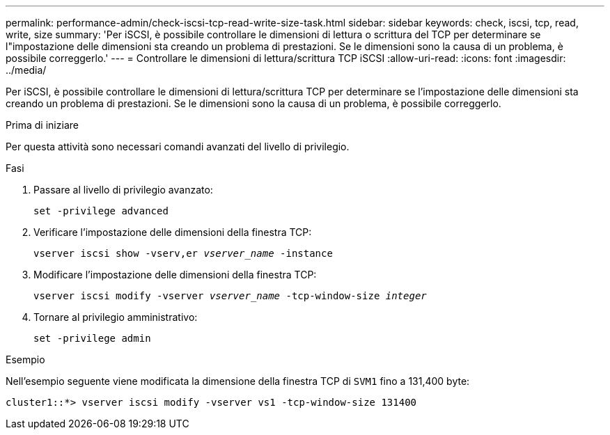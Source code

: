 ---
permalink: performance-admin/check-iscsi-tcp-read-write-size-task.html 
sidebar: sidebar 
keywords: check, iscsi, tcp, read, write, size 
summary: 'Per iSCSI, è possibile controllare le dimensioni di lettura o scrittura del TCP per determinare se l"impostazione delle dimensioni sta creando un problema di prestazioni. Se le dimensioni sono la causa di un problema, è possibile correggerlo.' 
---
= Controllare le dimensioni di lettura/scrittura TCP iSCSI
:allow-uri-read: 
:icons: font
:imagesdir: ../media/


[role="lead"]
Per iSCSI, è possibile controllare le dimensioni di lettura/scrittura TCP per determinare se l'impostazione delle dimensioni sta creando un problema di prestazioni. Se le dimensioni sono la causa di un problema, è possibile correggerlo.

.Prima di iniziare
Per questa attività sono necessari comandi avanzati del livello di privilegio.

.Fasi
. Passare al livello di privilegio avanzato:
+
`set -privilege advanced`

. Verificare l'impostazione delle dimensioni della finestra TCP:
+
`vserver iscsi show -vserv,er _vserver_name_ -instance`

. Modificare l'impostazione delle dimensioni della finestra TCP:
+
`vserver iscsi modify -vserver _vserver_name_ -tcp-window-size _integer_`

. Tornare al privilegio amministrativo:
+
`set -privilege admin`



.Esempio
Nell'esempio seguente viene modificata la dimensione della finestra TCP di `SVM1` fino a 131,400 byte:

[listing]
----
cluster1::*> vserver iscsi modify -vserver vs1 -tcp-window-size 131400
----